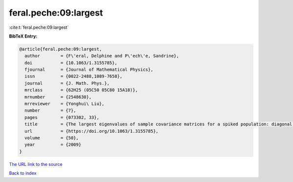 feral.peche:09:largest
======================

:cite:t:`feral.peche:09:largest`

**BibTeX Entry:**

.. code-block:: bibtex

   @article{feral.peche:09:largest,
     author        = {F\'eral, Delphine and P\'ech\'e, Sandrine},
     doi           = {10.1063/1.3155785},
     fjournal      = {Journal of Mathematical Physics},
     issn          = {0022-2488,1089-7658},
     journal       = {J. Math. Phys.},
     mrclass       = {62H25 (05C50 05C80 15A18)},
     mrnumber      = {2548630},
     mrreviewer    = {Yonghui\ Liu},
     number        = {7},
     pages         = {073302, 33},
     title         = {The largest eigenvalues of sample covariance matrices for a spiked population: diagonal case},
     url           = {https://doi.org/10.1063/1.3155785},
     volume        = {50},
     year          = {2009}
   }

`The URL link to the source <https://doi.org/10.1063/1.3155785>`__


`Back to index <../By-Cite-Keys.html>`__
